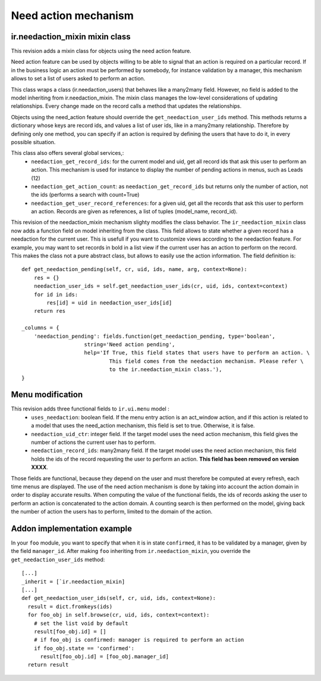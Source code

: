 Need action mechanism
=====================

.. versionadded:: openobject-server.4124

ir.needaction_mixin mixin class
+++++++++++++++++++++++++++++++

This revision adds a mixin class for objects using the need action feature.

Need action feature can be used by objects willing to be able to signal that an action is required on a particular record. If in the business logic an action must be performed by somebody, for instance validation by a manager, this mechanism allows to set a list of users asked to perform an action.

This class wraps a class (ir.needaction_users) that behaves like a many2many field. However, no field is added to the model inheriting from ir.needaction_mixin. The mixin class manages the low-level considerations of updating relationships. Every change made on the record calls a method that updates the relationships.

Objects using the need_action feature should override the ``get_needaction_user_ids`` method. This methods returns a dictionary whose keys are record ids, and values a list of user ids, like in a many2many relationship. Therefore by defining only one method, you can specify if an action is required by defining the users that have to do it, in every possible situation.

This class also offers several global services,:
 - ``needaction_get_record_ids``: for the current model and uid, get all record ids that ask this user to perform an action. This mechanism is used for instance to display the number of pending actions in menus, such as Leads (12)
 - ``needaction_get_action_count``: as ``needaction_get_record_ids`` but returns only the number of action, not the ids (performs a search with count=True)
 - ``needaction_get_user_record_references``: for a given uid, get all the records that ask this user to perform an action. Records are given as references, a list of tuples (model_name, record_id).

.. versionadded:: openobject-server.XXXX

This revision of the needaction_mixin mechanism slighty modifies the class behavior. The ``ir_needaction_mixin`` class now adds a function field on model inheriting from the class. This field allows to state whether a given record has a needaction for the current user. This is usefull if you want to customize views according to the needaction feature. For example, you may want to set records in bold in a list view if the current user has an action to perform on the record. This makes the class not a pure abstract class, but allows to easily use the action information. The field definition is::


    def get_needaction_pending(self, cr, uid, ids, name, arg, context=None):
        res = {}
        needaction_user_ids = self.get_needaction_user_ids(cr, uid, ids, context=context)
        for id in ids:
            res[id] = uid in needaction_user_ids[id]
        return res
    
    _columns = {
        'needaction_pending': fields.function(get_needaction_pending, type='boolean',
                        string='Need action pending',
                        help='If True, this field states that users have to perform an action. \
                                This field comes from the needaction mechanism. Please refer \
                                to the ir.needaction_mixin class.'),
    }

Menu modification
+++++++++++++++++

.. versionchanged:: openobject-server.XXXX

This revision adds three functional fields to ``ir.ui.menu`` model :
 - ``uses_needaction``: boolean field. If the menu entry action is an act_window action, and if this action is related to a model that uses the need_action mechanism, this field is set to true. Otherwise, it is false.
 - ``needaction_uid_ctr``: integer field. If the target model uses the need action mechanism, this field gives the number of actions the current user has to perform.
 - ``needaction_record_ids``: many2many field. If the target model uses the need action mechanism, this field holds the ids of the record requesting the user to perform an action. **This field has been removed on version XXXX**.

Those fields are functional, because they depend on the user and must therefore be computed at every refresh, each time menus are displayed. The use of the need action mechanism is done by taking into account the action domain in order to display accurate results. When computing the value of the functional fields, the ids of records asking the user to perform an action is concatenated to the action domain. A counting search is then performed on the model, giving back the number of action the users has to perform, limited to the domain of the action.

Addon implementation example
++++++++++++++++++++++++++++

In your ``foo`` module, you want to specify that when it is in state ``confirmed``, it has to be validated by a manager, given by the field ``manager_id``. After making ``foo`` inheriting from ``ir.needaction_mixin``, you override the ``get_needaction_user_ids`` method:

::

  [...]
  _inherit = [`ir.needaction_mixin]
  [...]
  def get_needaction_user_ids(self, cr, uid, ids, context=None):
    result = dict.fromkeys(ids)
    for foo_obj in self.browse(cr, uid, ids, context=context):
      # set the list void by default
      result[foo_obj.id] = []
      # if foo_obj is confirmed: manager is required to perform an action
      if foo_obj.state == 'confirmed':
        result[foo_obj.id] = [foo_obj.manager_id]
    return result
